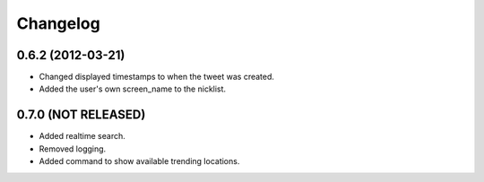 Changelog
---------

0.6.2 (2012-03-21)
++++++++++++++++++

* Changed displayed timestamps to when the tweet was created.
* Added the user's own screen_name to the nicklist.

0.7.0 (NOT RELEASED)
++++++++++++++++++++

* Added realtime search.
* Removed logging.
* Added command to show available trending locations.
